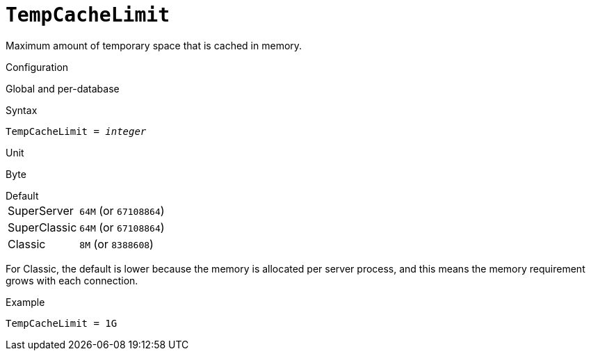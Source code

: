[#fbconf-temp-cache-limit]
= `TempCacheLimit`

Maximum amount of temporary space that is cached in memory.

.Configuration
Global and per-database

.Syntax
[listing,subs=+quotes]
----
TempCacheLimit = _integer_
----

.Unit
Byte

.Default
[horizontal]
SuperServer:: `64M` (or `67108864`)
SuperClassic:: `64M` (or `67108864`)
Classic:: `8M` (or `8388608`)

For Classic, the default is lower because the memory is allocated per server process, and this means the memory requirement grows with each connection.

.Example
[listing]
----
TempCacheLimit = 1G
----
